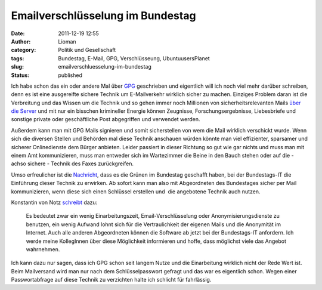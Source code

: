 Emailverschlüsselung im Bundestag
#################################
:date: 2011-12-19 12:55
:author: Lioman
:category: Politik und Gesellschaft
:tags: Bundestag, E-Mail, GPG, Verschlüsseung, UbuntuusersPlanet
:slug: emailverschluesselung-im-bundestag
:status: published

|image0|\ Ich habe schon das ein oder andere Mal über
`GPG <http://www.lioman.de/tag/gpg>`__ geschrieben und eigentlich will
ich noch viel mehr darüber schreiben, denn es ist eine ausgereifte
sichere Technik um E-Mailverkehr wirklich sicher zu machen. Einziges
Problem daran ist die Verbreitung und das Wissen um die Technik und so
gehen immer noch Millionen von sicherheitsrelevanten Mails `über die
Server <http://www.lioman.de/2011/01/gpg-warum-mails-verschluesseln/>`__
und mit nur ein bisschen krimineller Energie können Zeugnisse,
Forschungsergebnisse, Liebesbriefe und sonstige private oder
geschäftliche Post abgegriffen und verwendet werden.

Außerdem kann man mit GPG Mails signieren und somit sicherstellen von
wem die Mail wirklich verschickt wurde. Wenn sich die diversen Stellen
und Behörden mal diese Technik anschauen würden könnte man viel
effizienter, sparsamer und sicherer Onlinedienste dem Bürger anbieten.
Leider passiert in dieser Richtung so gut wie gar nichts und muss man
mit einem Amt kommunizieren, muss man entweder sich im Wartezimmer die
Beine in den Bauch stehen oder auf die - achso sichere - Technik des
Faxes zurückgreifen.

Umso erfreulicher ist die
`Nachricht <http://www.linux-magazin.de/NEWS/Gruene-Abgeordnete-setzen-PGP-GnuPG-im-Bundestag-durch>`__,
dass es die Grünen im Bundestag geschafft haben, bei der Bundestags-IT
die Einführung dieser Technik zu erwirken. Ab sofort kann man also mit
Abgeordneten des Bundestages sicher per Mail kommunizieren, wenn diese
sich einen Schlüssel erstellen und  die angebotene Technik auch nutzen.

Konstantin von Notz
`schreibt <http://gruen-digital.de/2011/12/pgpgnupg-vertrauliche-kommunikation-mit-abgeordneten-per-email-jetzt-moeglich/>`__
dazu:

    Es bedeutet zwar ein wenig Einarbeitungszeit, Email-Verschlüsselung
    oder Anonymisierungsdienste zu benutzen, ein wenig Aufwand lohnt
    sich für die Vertraulichkeit der eigenen Mails und die Anonymität im
    Internet. Auch alle anderen Abgeordneten können die Software ab
    jetzt bei der Bundestags-IT anfordern. Ich werde meine KollegInnen
    über diese Möglichkeit informieren und hoffe, dass möglichst viele
    das Angebot wahrnehmen.

.. raw:: html

   <div>

Ich kann dazu nur sagen, dass ich GPG schon seit langem Nutze und die
Einarbeitung wirklich nicht der Rede Wert ist. Beim Mailversand wird man
nur nach dem Schlüsselpasswort gefragt und das war es eigentlich schon.
Wegen einer Passwortabfrage auf diese Technik zu verzichten halte ich
schlicht für fahrlässig.

.. raw:: html

   </div>

 

.. |image0| image:: {filename}/images/gnupg-logo.png
   :class: alignright size-full wp-image-4146
   :width: 150px
   :height: 52px
   :target: {filename}/images/gnupg-logo.png

